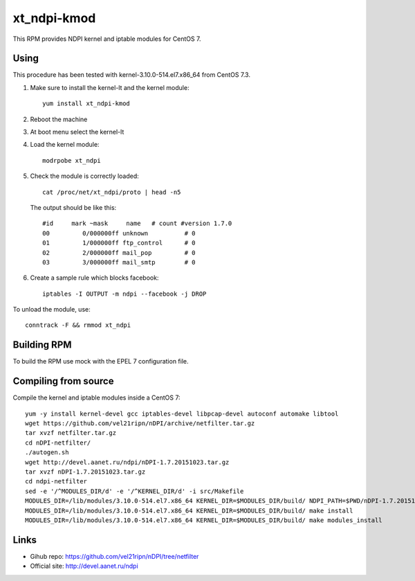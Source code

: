 xt_ndpi-kmod
============

This RPM provides NDPI kernel and iptable modules for CentOS 7.

Using
-----

This procedure has been tested with kernel-3.10.0-514.el7.x86_64 from CentOS 7.3.

1. Make sure to install the kernel-lt and the kernel module::

     yum install xt_ndpi-kmod

2. Reboot the machine 

3. At boot menu select the kernel-lt

4. Load the kernel module: ::

     modrpobe xt_ndpi

5. Check the module is correctly loaded: ::

     cat /proc/net/xt_ndpi/proto | head -n5

   The output should be like this: ::

     #id     mark ~mask     name   # count #version 1.7.0
     00         0/000000ff unknown          # 0
     01         1/000000ff ftp_control      # 0
     02         2/000000ff mail_pop         # 0
     03         3/000000ff mail_smtp        # 0

6. Create a sample rule which blocks facebook: ::

     iptables -I OUTPUT -m ndpi --facebook -j DROP
 

To unload the module, use: ::

    conntrack -F && rmmod xt_ndpi


Building RPM
------------

To build the RPM use mock with the EPEL 7 configuration file.

Compiling from source
---------------------

Compile the kernel and iptable modules inside a CentOS 7: ::

  yum -y install kernel-devel gcc iptables-devel libpcap-devel autoconf automake libtool
  wget https://github.com/vel21ripn/nDPI/archive/netfilter.tar.gz
  tar xvzf netfilter.tar.gz
  cd nDPI-netfilter/
  ./autogen.sh
  wget http://devel.aanet.ru/ndpi/nDPI-1.7.20151023.tar.gz
  tar xvzf nDPI-1.7.20151023.tar.gz
  cd ndpi-netfilter
  sed -e '/^MODULES_DIR/d' -e '/^KERNEL_DIR/d' -i src/Makefile
  MODULES_DIR=/lib/modules/3.10.0-514.el7.x86_64 KERNEL_DIR=$MODULES_DIR/build/ NDPI_PATH=$PWD/nDPI-1.7.20151023 make
  MODULES_DIR=/lib/modules/3.10.0-514.el7.x86_64 KERNEL_DIR=$MODULES_DIR/build/ make install
  MODULES_DIR=/lib/modules/3.10.0-514.el7.x86_64 KERNEL_DIR=$MODULES_DIR/build/ make modules_install

Links
-----

- Gihub repo: https://github.com/vel21ripn/nDPI/tree/netfilter
- Official site: http://devel.aanet.ru/ndpi

